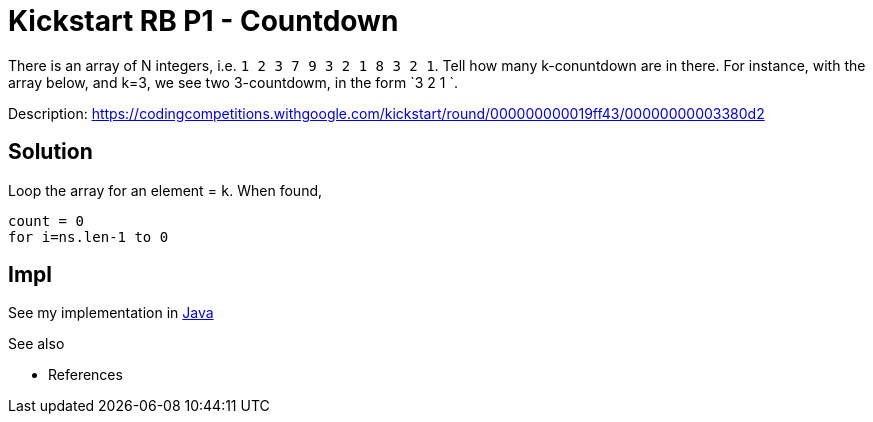 = Kickstart RB P1 - Countdown

There is an array of N integers, i.e. `1 2 3 7 9 3 2 1 8 3 2 1`. Tell how many k-conuntdown are in there. 
For instance, with the array below, and k=3, we see two 3-countdowm, in the form `3 2 1 `.

Description: https://codingcompetitions.withgoogle.com/kickstart/round/000000000019ff43/00000000003380d2

== Solution 

Loop the array for an element = `k`. When found, 

----
count = 0
for i=ns.len-1 to 0
----


== Impl

See my implementation in link:Solution.java[Java]

See also

* References

